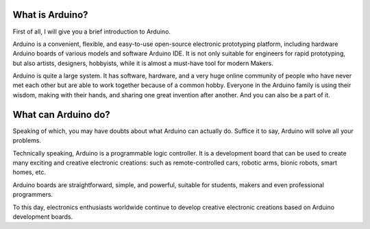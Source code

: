 .. _what_is:

What is Arduino?
===================

First of all, I will give you a brief introduction to Arduino.

Arduino is a convenient, flexible, and easy-to-use open-source electronic prototyping platform, including hardware Arduino boards of various models and software Arduino IDE. It is not only suitable for engineers for rapid prototyping, but also artists, designers, hobbyists, while it is almost a must-have tool for modern Makers.

Arduino is quite a large system. It has software, hardware, and a very huge online community of people who have never met each other but are able to work together because of a common hobby. Everyone in the Arduino family is using their wisdom, making with their hands, and sharing one great invention after another. And you can also be a part of it.

.. _what_cando:

What can Arduino do?
============================

Speaking of which, you may have doubts about what Arduino can actually do. Suffice it to say, Arduino will solve all your problems.

Technically speaking, Arduino is a programmable logic controller. It is a development board that can be used to create many exciting and creative electronic creations: such as remote-controlled cars, robotic arms, bionic robots, smart homes, etc. 

Arduino boards are straightforward, simple, and powerful, suitable for students, makers and even professional programmers. 

To this day, electronics enthusiasts worldwide continue to develop creative electronic creations based on Arduino development boards.
